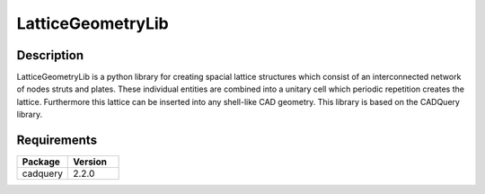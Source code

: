 ==================
LatticeGeometryLib
==================

Description
===========

LatticeGeometryLib is a python library for creating spacial lattice structures which
consist of an interconnected network of nodes struts and plates. These individual entities
are combined into a unitary cell which periodic repetition creates the lattice. Furthermore
this lattice can be inserted into any shell-like CAD geometry. This library is based on the CADQuery library.

Requirements
============

.. list-table::
   :widths: 50 50
   :header-rows: 1

   * - Package
     - Version
   * - cadquery
     - 2.2.0